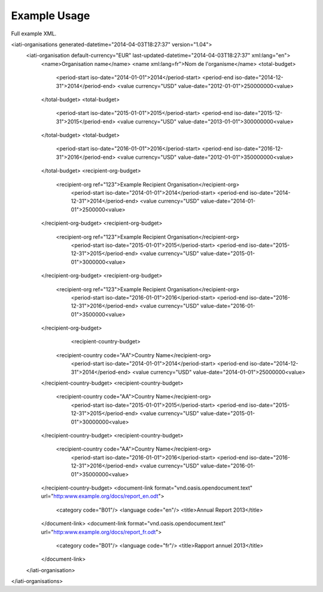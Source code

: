 Example Usage
~~~~~~~~~~~~~
Full example XML.

.. code-block:: xml

<iati-organisations generated-datetime="2014-04-03T18:27:37" version="1.04">
	<iati-organisation default-currency="EUR" last-updated-datetime="2014-04-03T18:27:37" xml:lang="en">
		<name>Organisation name</name>
		<name xml:lang=fr">Nom de l'organisme</name>
		<total-budget>
			<period-start iso-date="2014-01-01">2014</period-start>
			<period-end iso-date="2014-12-31">2014</period-end>
			<value currency="USD" value-date="2012-01-01">250000000<value>
		</total-budget>
		<total-budget>
			<period-start iso-date="2015-01-01">2015</period-start>
			<period-end iso-date="2015-12-31">2015</period-end>
			<value currency="USD" value-date="2013-01-01">300000000<value>
		</total-budget>
		<total-budget>
			<period-start iso-date="2016-01-01">2016</period-start>
			<period-end iso-date="2016-12-31">2016</period-end>
			<value currency="USD" value-date="2012-01-01">350000000<value>
		</total-budget>
		<recipient-org-budget>
		    <recipient-org ref="123">Example Recipient Organisation</recipient-org>
			<period-start iso-date="2014-01-01">2014</period-start>
			<period-end iso-date="2014-12-31">2014</period-end>
			<value currency="USD" value-date="2014-01-01">2500000<value>
		</recipient-org-budget>
		<recipient-org-budget>
		    <recipient-org ref="123">Example Recipient Organisation</recipient-org>
			<period-start iso-date="2015-01-01">2015</period-start>
			<period-end iso-date="2015-12-31">2015</period-end>
			<value currency="USD" value-date="2015-01-01">3000000<value>
		</recipient-org-budget>
		<recipient-org-budget>
		    <recipient-org ref="123">Example Recipient Organisation</recipient-org>
			<period-start iso-date="2016-01-01">2016</period-start>
			<period-end iso-date="2016-12-31">2016</period-end>
			<value currency="USD" value-date="2016-01-01">3500000<value>
		</recipient-org-budget>
				<recipient-country-budget>
		    <recipient-country code="AA">Country Name</recipient-org>
			<period-start iso-date="2014-01-01">2014</period-start>
			<period-end iso-date="2014-12-31">2014</period-end>
			<value currency="USD" value-date="2014-01-01">25000000<value>
		</recipient-country-budget>
		<recipient-country-budget>
		    <recipient-country code="AA">Country Name</recipient-org>
			<period-start iso-date="2015-01-01">2015</period-start>
			<period-end iso-date="2015-12-31">2015</period-end>
			<value currency="USD" value-date="2015-01-01">30000000<value>
		</recipient-country-budget>
		<recipient-country-budget>
		    <recipient-country code="AA">Country Name</recipient-org>
			<period-start iso-date="2016-01-01">2016</period-start>
			<period-end iso-date="2016-12-31">2016</period-end>
			<value currency="USD" value-date="2016-01-01">35000000<value>
		</recipient-country-budget>
		<document-link format="vnd.oasis.opendocument.text" url="http:www.example.org/docs/report_en.odt">
			<category code="B01"/>
			<language code="en"/>
			<title>Annual Report 2013</title>
		</document-link>
		<document-link format="vnd.oasis.opendocument.text" url="http:www.example.org/docs/report_fr.odt">
			<category code="B01"/>
			<language code="fr"/>
			<title>Rapport annuel 2013</title>
		</document-link>		
	</iati-organisation>
</iati-organisations>
